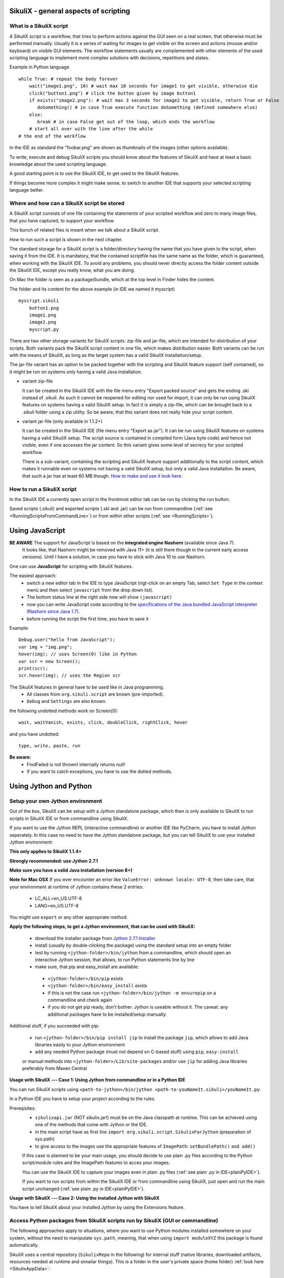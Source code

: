 SikuliX - general aspects of scripting
======================================

What is a SikuliX script
------------------------

A SikuliX script is a workflow, that tries to perform actions against the GUI seen on a real screen, that otherwise must be performed manually. Usually it is a series of waiting for images to get visible on the screen and actions (mouse and/or keyboard) on visible GUI elements. The workflow statements usually are complemented with other elements of the used scripting language to implement more complex solutions with decisions, repetitions and states.

Example in Python language
::

    while True: # repeat the body forever
        wait("image1.png", 10) # wait max 10 seconds for image1 to get visible, otherwise die
        click("button1.png") # click the button given by image button1
        if exists("image2.png"): # wait max 3 seconds for image2 to get visible, return True or False
           doSomething() # in case True execute function doSomething (defined somewhere else)
        else:
           break # in case False get out of the loop, which ends the workflow
        # start all over with the line after the while
    # the end of the workflow  
    
In the IDE as standard the "foobar.png" are shown as thumbnails of the images (other options available).

To write, execute and debug SikuliX scripts you should know about the features of SikuliX and have at least a basic knowledge about the used scripting language.

A good starting point is to use the SikuliX IDE, to get used to the SikuliX features.

If things become more complex it might make sense, to switch to another IDE that supports your selected scripting language better.

Where and how can a SikuliX script be stored
--------------------------------------------

A SikuliX script consists of one file containing the statements of your scripted workflow and zero to many image files, that you have captured, to support your workflow.

This bunch of related files is meant when we talk about a SikuliX script.

How to run such a script is shown in the next chapter.

The standard storage for a SikuliX script is a folder/directory having the name that you have given to the script, when saving it from the IDE. It is mandatory, that the contained scriptfile has the same name as the folder, which is guaranteed, when working with the SikuliX IDE. To avoid any problems, you should never directly access the folder content outside the SikuliX IDE, except you really know, what you are doing.

On Mac the folder is seen as a package/bundle, which at the top level in Finder hides the content.

The folder and its content for the above example (in IDE we named it myscript)
::
    
    myscript.sikuli
        button1.png
        image1.png
        image2.png
        myscript.py
        
There are two other storage variants for SikuliX scripts: zip-file and jar-file, which are intended for distribution of your scripts. Both variants pack the SikuliX script content in one file, which makes distribution easier. Both variants can be run with the means of SikuliX, as long as the target system has a valid SikuliX installation/setup.

The jar-file variant has an option to be packed together with the scripting and SikuliX feature support (self contained), so it might be run on systems only having a valid Java installation.

- variant zip-file

  It can be created in the SikuliX IDE with the file menu entry "Export packed source" and gets the ending .skl instead of .sikuli. As such it cannot be reopened for editing nor used for import, it can only be run using SikuliX features on systems having a valid SikuliX setup. In fact it is simply a zip-file, which can be brought back to a .sikuli folder using a zip utility. So be aware, that this variant does not really hide your script content.
  
- variant jar-file (only available in 1.1.2+)

  It can be created in the SikuliX IDE (file menu entry "Export as jar"). It can be run using SikuliX features on systems having a valid SikuliX setup. The script source is contained in compiled form (Java byte code) and hence not visible, even if one accesses the jar content. So this variant gives some level of secrecy for your scripted workflow.
  
  There is a sub-variant, containing the scripting and SikuliX feature support additionally to the script content, which makes it runnable even on systems not having a valid SikuliX setup, but only a valid Java installation. Be aware, that such a jar has at least 60 MB though. `How to make and use it look here <https://answers.launchpad.net/sikuli/+faq/2947>`_.
        
How to run a SikuliX script 
---------------------------

In the SikuliX IDE a currently open script in the frontmost editor tab can be run by clicking the run button.

Saved scripts (.sikuli) and exported scripts (.skl and .jar) can be run from commandline (:ref:`see <RunningScriptsFromCommandLine>`) or from within other scripts (:ref:`see <RunningScripts>`).

Using JavaScript
================

**BE AWARE** The support for JavaScript is based on the **integrated engine Nashorn** (available since Java 7).
    It looks like, that Nashorn might be removed with Java 11+ (it is still there though in the current early access versions).
    Until I have a solution, in case you have to stick with Java 10 to use Nashorn.

One can use **JavaScript** for scripting with SikuliX features. 

The easiest approach:
 - switch a new editor tab in the IDE to type JavaScript (rigt-click on an empty Tab, select ``Set Type`` in the context menü and then select ``javascript`` from the drop down list). 
 - The bottom status line at the right side now will show ``(javascript)`` 
 - now you can write JavaScript code according to the `specifications of the Java bundled JavaScript interpreter (Nashorn since Java 1.7) <https://docs.oracle.com/javase/8/docs/technotes/guides/scripting/nashorn/index.html>`_.
 - before running the script the first time, you have to save it 

Example: ::

        Debug.user("hello from JavaScript");
        var img = "img.png";
        hover(img); // uses Screen(0) like in Python
        var scr = new Screen();
        print(scr);
        scr.hover(img); // uses the Region scr

The SikuliX features in general have to be used like in Java programming.
 - All classes from ``org.sikuli.script`` are known (pre-imported).
 - ``Debug`` and ``Settings`` are also known.

the following undotted methods work on Screen(0): ::

        wait, waitVanish, exists, click, doubleClick, rightClick, hover

and you have undotted: ::

        type, write, paste, run

**Be aware:** 
 - FindFailed is not thrown! internally returns null!
 - If you want to catch exceptions, you have to use the dotted methods.

.. _UsingPython:

Using Jython and Python
=======================

Setup your own Jython environment
---------------------------------

Out of the box, SikuliX can be setup with a Jython standalone package, which then is only available to SikuliX to run scripts in SikuliX IDE or from commandline using SikuliX.

If you want to use the Jython REPL (interactive commandline) or another IDE like PyCharm, you have to install Jython seperately. In this case no need to have the Jython standalone package,
but you can tell SikuliX to use your installed Jython environment:



**This only applies to SikuliX 1.1.4+**

**Strongly recommended: use Jython 2.7.1**

**Make sure you have a valid Java installation (version 8+)**

**Note for Mac OSX**
If you ever encounter an error like ``ValueError: unknown locale: UTF-8``, then take care, that your environment at runtime of Jython contains these 2 entries:
 - LC_ALL=en_US.UTF-8
 - LANG=en_US.UTF-8
You might use ``export`` or any other appropriate method.

**Apply the following steps, to get a Jython environment, that can be used with SikuliX:**

 - download the installer package from `Jython 2.7.1 Installer <https://search.maven.org/remotecontent?filepath=org/python/jython-installer/2.7.1/jython-installer-2.7.1.jar>`_
 - install (usually by double-clicking the package) using the standard setup into an empty folder 
 - test by running ``<jython-folder>/bin/jython`` from a commandline, which should open an interactive Jython session, that allows, to run Python statements line by line
 - make sure, that pip and easy_install are available:
  - ``<jython-folder>/bin/pip`` exists
  - ``<jython-folder>/bin/easy_install`` exists
  - if this is not the case run ``<jython-folder>/bin/jython -m ensurepip`` on a commandline and check again
  - if you do not get pip ready, don't bother: Jython is useable without it. The caveat: any additional packages have to be installed/setup manually.
  
Additional stuff, if you succeeded with pip:

 - run ``<jython-folder>/bin/pip install jip`` to install the package ``jip``, which allows to add Java libraries easily to your Jython environment 
 - add any needed Python package (must not depend on C-based stuff) using ``pip``, ``easy-install``
 or manual methods into ``<jython-folder>/Lib/site-packages`` and/or use ``jip`` for adding Java libraries preferably from Maven Central

**Usage with SikuliX --- Case 1: Using Jython from commandline or in a Python IDE**

You can run SikuliX scripts using ``<path-to-jython>/bin/jython <path-to-youNameIt.sikuli>/youNameIt.py``.

In a Python IDE you have to setup your project according to the rules.

Prereqisites:
 - ``sikulixapi.jar`` (NOT sikulix.jar!) must be on the Java classpath at runtime. This can be achieved using one of the methods that come with Jython or the IDE.
 - in the main script have as first line ``import org.sikuli.script.SikulixForJython`` (preparation of sys.path)
 - to give access to the images use the appropriate features of ``ImagePath``: ``setBundlePath()`` ``and add()``

 If this case is planned to be your main usage, you should decide to use plain .py files according to the Python script/module rules and the ImagePath features to acces your images.

 You can use the SikuliX IDE to capture your images even in plain .py files (:ref:`see plain .py in IDE<plainPyIDE>`).

 If you want to run scripts from within the SikuliX IDE or from commandline using SikuliX, just open and run the main script unchanged (:ref:`see plain .py in IDE<plainPyIDE>`).

**Usage with SikuliX --- Case 2: Using the installed Jython with SikuliX**

You have to tell SikuliX about your installed Jython by using the Extensions feature.
 
Access Python packages from SikuliX scripts run by SikuliX (GUI or commandline)
-------------------------------------------------------------------------------

The following approaches apply to situations, where you want to use Python modules installed somewhere on your system, without the need to manipulate ``sys.path``,
meaning, that when using ``ìmport moduleXYZ`` this package is found automatically.

SikuliX uses a central repository (``SikulixRepo`` in the following) for internal stuff (native libraries, downloaded artifacts,
resources needed at runtime and simailar things). This is a folder in the user's private space (home folder) :ref:`look here <SikulixAppData>`:
 - Windows: ``%APPDATA%\Sikulix``
 - Mac: ``~/Library/Application Support/Sikulix``
 - Linux: ``~/.Sikulix``

**Basic preparation**
    To ``SikulixRepo`` add a folder ``Lib`` and inside add ``site-packages`` (usually already there)
    
**Approach 1**
    Since an existing folder ``SikulixRepo/Lib/site-packages`` will be recognized and added automatically as the ``1st entry to sys.path``,
    modules/packages contained in here will be found when imported without any further preperations.
    This approach can be used, to "overwrite" modules/packages, that otherwise would be found elsewhere on ``sys.path`` (e.g. for testing)
    
**Approach 2**
    In the folder ``SikulixRepo/Lib/site-packages`` have a file ``sites.txt``,
    that contains absolute paths one per line, that point to other places, where modules packages can be found.
    These paths will be added automatically at startup to the ``end of sys.path`` in the given sequence.

.. _LoadableJars:

Prepare and use your own jar files in the Jython environment
------------------------------------------------------------

You might prepare jar files containing Python scripts/modules/packages, Java classes and other stuff like images, that are intended to be used in the scripting context.

**possible use cases**
 - you want to pack scripted stuff together with other resources into a container ready to be used by yourself or others via import (which is not supported by the .skl packaging method).
 - you want to secure your script code against modifications by others, that use your distributed jar.
 
Later (possibly only with version 2) there will be a feature available, to run such script containers directly from commandline (``java -jar mystuff.jar parameters``) or by double clicking.

**typical jar file structure**::

    -- jar rootlevel
    module1.py    # Python module
    module2.py
    - folder1     # Python package
      __init__.py
      stuff1.py
      stuff2.py
    - images      # image folder
      img1.png
      img2.png
    - org         # Java package
      - mystuff
        class1.class
        class1.class

**how to pack such a jar**

You might use the Java ``jar utility`` (contained in the JDK).

Or use the **SikuliX provided** feature ``Sikulix.buildJarFromFolder(jarpath, folder)``, where jarpath is the absolute path to the jar (the parent folder must exist, the jar is overwritten), that should be created and folder is the absolute path to a folder, containing the stuff to be packed. The content of the folder is copied to the root of the created jar.

Just run ``Sikulix.buildJarFromFolder(jarpath, folder)`` in an empty tab in the IDE or in a script, that might do some pre- and/or postprocessing.

If the folder contains an ``__init__.py`` on the first level, the given folder is taken as a Python package and as such copied to the root level of the jar, to preserve the package context::

    -- packagefolder
      __init__.py
      stuff.py
      
    becomes a jar
    -- jar rootlevel
    - packagefolder
      __init__.py
      stuff.py
 
**how to secure your script code using the jar packaging**
 - Step 1: prepare a folder as in the previous chapter
 - Step 2: compile the folder into a new folder (see below)
 - Step 3: pack the new folder into a jar for distribution
 
Run in an empty IDE tab or as part of a script:

``Sikulix.compileJythonFolder(sourcefolder, targetfolder)`` 

copies the complete content from sourcefolder to targetfolder (the parent folder must exist, the folder is emptied if exists) and then traverses the targetfolder replacing each ``foobar.py`` with it's compiled version ``foobar$py.class``, that contains JVM-byte-code, so your script code cannot be edited anymore in this targetfolder, but still be used with ``import foobar``.

**Be aware:** Be sure, your code compiles without errors, because the compile feature either succeeds or fails (compile errors), but you will not get any information about the cause or even the place of the compile problem.

Using SikuliX with real C-based Python (version 2.7 up to 3.7 latest)
---------------------------------------------------------------------

.. _RealPython:

This feature is under development (see on GitHub: `sikulix4python<https://github.com/RaiMan/sikulix4python>`_ for details and status)

Comments and ideas are welcome and can be posted there as issues.

Scripting with IntelliJ PyCharm and IDEA with Python plugin
-----------------------------------------------------------

Among the free IDE's, that allow to work with Python projects, I made the best experiences over the years with JetBrains's PyCharm (using the free Community Edition) or the Python plugin in JetBrain's IntelliJ IDEA.

PyCharm has a weakness, in that code completion while editing does not look into jar-files nor Java classes, while in the built-in Python console after having imported a Java class, code completion about the class attributes/methods works, so having a console open while editing might help as a workaround for inspecting Java classes.

IntelliJ IDEA with Python plugin supports complete code completion (while editing and in console) including Java classes, but is a bit more complex to setup and use with just Python.

If you are more used to Eclipse, the Eclipse PyDev might be your choice for Python development. The steps to get it running for use with SikuliX are similar to the following steps for PyCharm. If someone wants to document the details for Eclipse PyDev, he/she is always welcome - I will not do it on my own.

**Step 1: get Jython up and running**

Just follow the steps mentioned in the chapter ``Setup a Jython environment`` above.

**Step 2: get PyCharm up and running**

Download and install the `PyCharm Community Edition <https://www.jetbrains.com/pycharm/>`_.

**Step 3a: tell PyCharm to use Jython as interpreter**

Start PyCharm and make sure to have closed all projects and be in the start-up window titled ``Welcome to PyCharm``.

At bottom right in the menu ``Configure`` select ``Preferences``. You should get a dialog window titled ``Default Preferences``.

At the left side select ``Project Interpreter`` and choose your installed Jython by pointing to the contained ``.../bin/jython`` script/command-file.

Click ``Apply`` and watch how the Jython setup is analyzed and implemented in PyCharm. If it worked click ``Ok``.

.. image:: pycharmDefaultInterpreter.png

**Step 3b: tell PyCharm to use Python as interpreter**

With respect to SikuliX features used in Python scripts :ref:`look here for details<RealPython>`.

**Step 4: setup the environment for a SikuliX-aware Python console**

As with the step before get the ``Default Preferences`` dialog open.

At the left side select ``Build, Execution, Deployment``... ``Console``... ``Python Console``.

To the ``Environment variables`` add antry ``CLASSPATH``, that points to a valid ``sikulixapi.jar`` (created using setup).

In the ``Starting script`` you might add the 2 lines
```
import org.sikuli.script.SikulixForJython
from sikuli import *
```
so each time you start a console, the prompt is already prepared to know about SikuliX features.

.. image:: pycharmDefaultConsole.png

Using Ruby
==========

Using SikuliX in Java programming
=================================

To be written - but until then `read here <http://sikulix-2014.readthedocs.io/en/latest/faq/030-java-dev.html>`_

Using SikuliX in non-Java programming scenarios
===============================================

To be written

Using RobotFramework
====================

.. _UsingRobot

.. versionadded:: X1.1.1

You can run ready Robot scripts out of the box in the Sikulix context (IDE or from commandline). The needed Python module robot ( from `robotframework 3.0 <https://pypi.python.org/pypi/robotframework>`_ ) is bundled with the ``sikulixapi.jar``. At runtime and already with setup, the module is exported to the folder ``<SikulixAppData>/Lib``, which is on ``sys.path`` automatically. So there is no need to have anything else available than a suitable setup of SikuliX.

The easiest way is to use the SikuliX IDE with this principal setup
::

        runScript("""
        robot
        *** Variables ***
        ${USERNAME}               demo
        ${PASSWORD}               mode
        ${TESTSITE}               http://test.sikuli.de
        *** Settings ***
        Library           ./inline/LoginLibrary
        Test Setup        start firefox and goto testsite    ${TESTSITE}
        Test Teardown     stop firefox
        *** Test Cases ***
        User can log in with correct user and password
            Attempt to Login with Credentials    ${USERNAME}    ${PASSWORD}
            Status Should Be    Accepted
        User cannot log in with invalid user or bad password
            Attempt to Login with Credentials    betty    wrong
            Status Should Be    Denied
        """)
        
        class LoginLibrary(object):
          def start_firefox_and_goto_testsite(self, page):
            popup("start_firefox_and_goto_testsite")
          def stop_firefox(self):
            popup("stop_firefox")
          def attempt_to_login_with_credentials(self, username, password):
            popup("attempt_to_login_with_credentials")
          def status_should_be(self, expected):
            popup("status_should_be")

the first 2 lines 
::
        runScript("""
        robot
        
signal, that you want to run an inline Robot script, that follows on the next lines terminated by ``""")``. This construct is a multiline Python comment, that can be used as a string.

**BE AWARE** In the standard, a report HTML will be automatically opened in the standard browser at termination. If you do not wnat that (e.g. in unattended situations) use this instaed as the first 2 lines. Take care: after robot 1 space, a linefeed directly after silent and nothing else.
::
        runScript("""
        robot silent

Normally when working with SikuliX features, you have to do some Robot Keyword implementation at the Python level. To Robot you tell where to find these implementation using the ``Library setting``.

In this case we have the implementations inline in the same scriptfile according to the Robot rules packed into a Python class having the Keyword methods according to the Robot naming conventions. At runtime this class will be exported to a Python file, whose absolute path is then replacing the Library setting.

If you have the Keyword implementations somewhere outside, then you have to put the correct path specification into the Library setting. Another option is to reference a jar file as a Library again according to the Robot specifications.

If you now run the script in the IDE, internally a ``robot.run`` will be fired after having setup the script content and the environment. Currently no extra options can be provided for the robot run. As a result you get a folder with the ending ``.robot`` named as your script in the same folder as your script folder containing inputs to and the results from the robot run
::

        # supposing the script is named testrobot.sikuli
        # then you get a folder testrobot.sikuli.robot with the content
        testrobot.robot # the robot script
        LoginLibrary.py # the Python Keyword implementations
        # the standard Robot outcome
        output.xml
        log.html
        report.html

Still being in the IDE another possible setup would be this way:
::
       
        robotScript = """
        robot
        *** Variables ***
        ${USERNAME}               demo
        ${PASSWORD}               mode
        ${TESTSITE}               http://test.sikuli.de
        *** Settings ***
        Library           /some/path/to/LoginLibrary.py
        Test Setup        start firefox and goto testsite    ${TESTSITE}
        Test Teardown     stop firefox
        *** Test Cases ***
        User can log in with correct user and password
            Attempt to Login with Credentials    ${USERNAME}    ${PASSWORD}
            Status Should Be    Accepted
        User cannot log in with invalid user or bad password
            Attempt to Login with Credentials    betty    wrong
            Status Should Be    Denied
        """
        
        # here you could do some preprocessing and even modify the above robotscript 
        
        runScript(robotscript)
    
        # eventually do something with the result
    
**BE AWARE** for the keyword library, the ``Name`` in the file name ``Name.py`` and the statement ``class Name()`` **must** be the same and start with an uppercase letter.

**BE AWARE ON WINDOWS** the file path must be escaped with 4 backslashes for each backslash like so ``C:\\\\Robot\\\\Libraries\\\\Name.py`` (which leads to the needed 2 backslashes for each backslash as escape in the final robot file)
 
Of course you can use any other method, to fill a string representing a valid Robot script, provided the first line contains the string ``robot`` and only that (denoting the script type for runScript).

If in such a case you want to provide an inline Keyword implementation: this does the trick:
::
        # prepare your script content
        runScript("robot\n" + scriptContent)
        # eventually do something with the result
        
        # """)
        
        # the rest is taken as inline Keyword implementation
 
If you have the need to specify extra parameters to the ``robot.run()``, then you still have the option to stay within the SikuliX context (IDE or from commandline):
::
       prepareRobot() # takes care for the correct environment
       
       workdir = getParentFolder()
       script = "arobottest/arobottest.robot"
       robotscript = os.path.join(workdir, script)
       
       print "*** trying to run:", robotscript
       robot.run(robotscript, outputdir=workdir)
       
A library .py file being either in the script folder itself or in the folder containing the script folder is found automatically. So simply the library name is enough in this case. In all other cases you either have to specify the absolute path off the .py script (take care with windows - see above) or use ``addImportPath()`` to add the folder containing the library .py file to ``sys.path``, in which case again only the name is sufficient in the Robot script.  
       
It is strongly recommended, to always specify the `outputdir= parameter` since otherwise the reportfiles will be written to the working folder (from where you are running), which might not always be what you want.

If you want to use any of these variants outside the SikuliX context (some external Jython or in an IDE like PyCharm) you have to add these 2 lines at the beginning of your main script (as always in such cases):
::
        import org.sikuli.script.SikulixForJython
        from sikuli import *
        
to get the SikuliX context ready.

Experimental: RunServer - run scripts from anywhere with zero-delay
===================================================================

.. _UsingRunServer

.. versionadded:: X1.1.4

**This feature is currently completely revised** and might be switched off in actual 1.1.4 builds until further notice.

The design/implementation goals `are here. <https://github.com/RaiMan/SikuliX1/wiki/New-SikulixServer-Design>`_.

The feature is available until ready only in the branch `dev-SX-Server <https://github.com/RaiMan/SikuliX1/tree/dev-SX-Server>`_ on GitHub.

**The following information is for the current experimental implementation only**

... experimental means

    - basic features are implemented and useable in selected environments
    - might not be tested with all possible variations 
    - are usually only poorly documented or not at all
    - might have bugs and other oddities

... so play with it and report requests and bugs as needed: always welcome. 

**The intended use of this feature is**

        - run prepared scripts from environments, that cannot easily use one of the SikuliX APIs, like command line, C#, C++, Python, AppleScript, Java versions before version 6, ...
        - run prepared scripts on other machines (not yet fully tested, but should work)
        - setup some web based application, that runs scripts from the net on the local machine (not yet fully available), which would e.g. allow to setup some showcase webpage enriched with the features of the annotation tool (the former Guide extension)

**To start the local RunServer** on port 50001 from a command line or terminal-session use either::
        
        runsikulix(.cmd) -s (supports running Python and JavaScript scripts
        
or::
        
        java -jar sikulixapi.jar -s (supports running JavaScript scripts only) 

If the RunServer start succeeds, you should see something like the following::

        [info] RunServer: Starting: trying port: 50001
        [info] RunServer: now waiting on port: 50001 at 192.168.2.108
        
**Available features and how to use them**

Any client solution, that is able to issue valid HTTP GET requests against the server at localhost:50001 can be used.

The following clients or client solutions as examples:

        - of course any browser using it's address line or links in a webpage like here in the below showcase.
        - any programmatical browser feature like when using Selenium
        - the command line tool curl or similar 
        - any programmed client in any language, that issues valid HTTP GET requests

These are the valid commands currently - to be written RESTful after localhost:50001/::

        stop       - stops the server
        
        start      - initiates a JavaScript runner, so the next run request will start the script without delay
        startp     - initiates a Jython runner, so the next run request will start the script without delay
        
        run/script - looks for the script in the given folder (see command scripts) and runs it 
        
        scripts/folder/folder/folder/... - sets the folder where the runner finds the scripts
        images/folder/folder/folder/...  - sets the folder where the runner finds the used images (image path)
        
**Comments:**

        - Ruby scripts are not yet supported.
        - if the first folder is named home, the subsequent structure is expected in the user's home folder 
        - Windows: drive letters are not yet supported
        - For images, the folder finally containing the images, might be a .sikuli (so it can be managed with the IDE)
        - the runner to use is evaluated from the ending of the script file (.py or .js) contained in the script folder
        - The folder ending .sikuli can be omitted for Python scripts, JS scripts currently should not have a .sikuli at all
        - With the first run request you get the known startup delay, if a runner has not yet been started using the start/startp command 
        
Go through the following showcase, to get a feeling about what is possible.

**Showcase for use with Python based scripts**

Start the server as mentioned above and make sure it is running.

Clicking the below links (CLICK ME) should open a new page displaying the server response::

        Just have a look at it, close it and come back to this page.
        
        The display looks like this: PASS or FAIL NNN Specific-Information
        PASS signals a successful processing of the request
        FAIL means, that at least the request could not be processed successfully to it's end
        NNN is a suitable HTTP status code
        
        Specific-Information is what it says, in case of RUN it ends with the string representation of the return value.

Just for a basic test: Stop the RunServer 
    `CLICK ME <http://localhost:50001/stop>`_ (issues: localhost:50001/stop)
    
Make sure, the server is stopped and then start it again.

Start a script runner, that subsequently will run scripts instantly (no startup delay):
    `CLICK ME <http://localhost:50001/startp>`_ (issues: localhost:50001/startp)

Since this playground is a static environment, you have to implement some prerequisites, to run scripts.

To your home folder add a folder sikulixrunserver.

Having done this, you now tell the server to use this folder to find scripts as folder where scripts are stored 
    `CLICK ME <http://localhost:50001/scripts/home/sikulixrunserver>`_ (issues: localhost:50001/scripts/home/sikulixrunserver)

If you want to use one place, where you put your captured images (here as folder images in folder sikulixrunserver), you can tell the server to use this folder as folder where images are stored (of course you can have images in the script folders as well)
    `CLICK ME <http://localhost:50001/images/home/sikulixrunserver/images>`_ (issues: localhost:50001/images/home/sikulixrunserver/images)

To prepare a Python script, add a script named ``testpy.sikuli`` (take care, that it contains a ``testpy.py`` as well) to the folder sikulixrunserver. 

This could easily be accomplished by using the SikuliX IDE using SaveAs with an existing script. 

To get a valid return code, use ``exit()`` (yields 0) or ``exit(n)``. Other script terminations will be reported as FAIL.

A basic test script for this showcase::

        popup("hello world")
        print "I said: hello world"

Be aware: Print output of your script will be sent to the terminal/commandline session of the server. Besides redirecting the server's output to a file and grabbing it with some command like tail, there is currently no feature to redirect the output of one scriptrun to one file. If you need something like that, have a look at SikuliX's debug feature. 

Run the script 
    `CLICK ME <http://localhost:50001/run/testpy>`_ (issues: localhost:50001/run/testpy)
    
Finally stop the server
    `CLICK ME <http://localhost:50001/stop>`_ (issues: localhost:50001/stop)
    
... and try to implement your own, tailored solution.

**One more thing** (in memory of Steve Jobs)

You might give parameters to your script via the following http command structure::

        /run/testpy?parm1=value1;&parm2=value2
        
In your script you will get ``--parm1=value1``and so on in ``sys.argv[1]``and so on. The server output reports the identified parameter strings.

It is your own job then to split each sys.argv item into the parameter name and the given value (Python method split()).

Be aware: Everything is just strings. It is not tested, what the whole processing chain does with parameter strings containing other characters than letters or numbers. Feedback and suggestions are welcome. 
